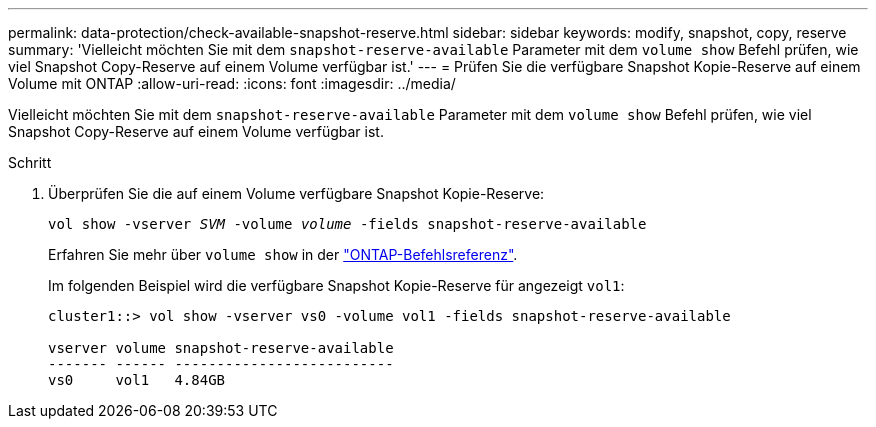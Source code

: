 ---
permalink: data-protection/check-available-snapshot-reserve.html 
sidebar: sidebar 
keywords: modify, snapshot, copy, reserve 
summary: 'Vielleicht möchten Sie mit dem `snapshot-reserve-available` Parameter mit dem `volume show` Befehl prüfen, wie viel Snapshot Copy-Reserve auf einem Volume verfügbar ist.' 
---
= Prüfen Sie die verfügbare Snapshot Kopie-Reserve auf einem Volume mit ONTAP
:allow-uri-read: 
:icons: font
:imagesdir: ../media/


[role="lead"]
Vielleicht möchten Sie mit dem `snapshot-reserve-available` Parameter mit dem `volume show` Befehl prüfen, wie viel Snapshot Copy-Reserve auf einem Volume verfügbar ist.

.Schritt
. Überprüfen Sie die auf einem Volume verfügbare Snapshot Kopie-Reserve:
+
`vol show -vserver _SVM_ -volume _volume_ -fields snapshot-reserve-available`

+
Erfahren Sie mehr über `volume show` in der link:https://docs.netapp.com/us-en/ontap-cli/volume-show.html["ONTAP-Befehlsreferenz"^].

+
Im folgenden Beispiel wird die verfügbare Snapshot Kopie-Reserve für angezeigt `vol1`:

+
[listing]
----
cluster1::> vol show -vserver vs0 -volume vol1 -fields snapshot-reserve-available

vserver volume snapshot-reserve-available
------- ------ --------------------------
vs0     vol1   4.84GB
----

